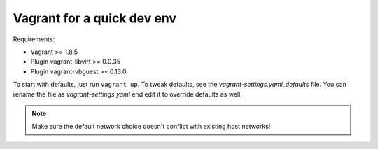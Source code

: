 ===========================
Vagrant for a quick dev env
===========================

Requirements:

* Vagrant >= 1.8.5
* Plugin vagrant-libvirt >= 0.0.35
* Plugin vagrant-vbguest >= 0.13.0

To start with defaults, just run ``vagrant up``. To tweak defaults, see the
`vagrant-settings.yaml_defaults` file. You can rename the file as
`vagrant-settings.yaml` end edit it to override defaults as well.

.. note:: Make sure the default network choice doesn't conflict with existing
     host networks!
